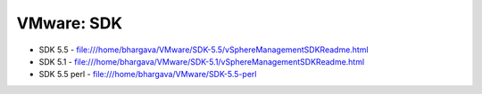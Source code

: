 VMware: SDK
===========

* SDK 5.5 - file:///home/bhargava/VMware/SDK-5.5/vSphereManagementSDKReadme.html
* SDK 5.1 - file:///home/bhargava/VMware/SDK-5.1/vSphereManagementSDKReadme.html
* SDK 5.5 perl  - file:///home/bhargava/VMware/SDK-5.5-perl
